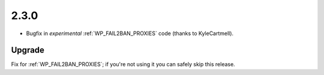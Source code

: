 2.3.0
-----

* Bugfix in *experimental* :ref:`WP_FAIL2BAN_PROXIES` code (thanks to KyleCartmell).

Upgrade
^^^^^^^

Fix for :ref:`WP_FAIL2BAN_PROXIES`; if you're not using it you can safely skip this release.

